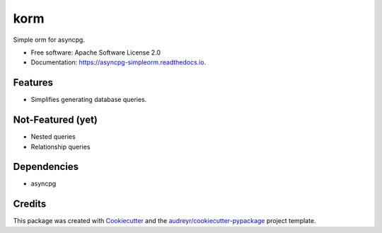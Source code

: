===============================
korm
===============================


.. image:: https://img.shields.io/pypi/v/korm.svg
        :target: https://pypi.python.org/pypi/korm

.. image:: https://img.shields.io/travis/m-housh/asyncpg-simpleorm.svg
        :target: https://travis-ci.org/m-housh/asyncpg-simpleorm

.. image:: https://readthedocs.org/projects/asyncpg-simpleorm/badge/?version=latest
        :target: https://asyncpg-simpleorm.readthedocs.io/en/latest/?badge=latest
        :alt: Documentation Status


Simple orm for asyncpg.

* Free software: Apache Software License 2.0
* Documentation: https://asyncpg-simpleorm.readthedocs.io.


Features
--------

* Simplifies generating database queries.

Not-Featured (yet)
------------------

* Nested queries
* Relationship queries

Dependencies
------------

* asyncpg

Credits
---------

This package was created with Cookiecutter_ and the `audreyr/cookiecutter-pypackage`_ project template.

.. _Cookiecutter: https://github.com/audreyr/cookiecutter
.. _`audreyr/cookiecutter-pypackage`: https://github.com/audreyr/cookiecutter-pypackage
